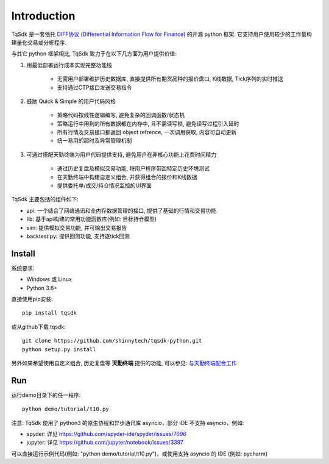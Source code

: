 Introduction
=================================================

TqSdk 是一套依托 `DIFF协议 (Differential Information Flow for Finance) <https://doc.shinnytech.com/diff/latest/index.html>`_ 的开源 python 框架. 它支持用户使用较少的工作量构建量化交易或分析程序.

与其它 python 框架相比, TqSdk 致力于在以下几方面为用户提供价值:

1. 用最低部署运行成本实现完整功能栈

    * 无需用户部署维护历史数据库, 直接提供所有期货品种的报价盘口, K线数据, Tick序列的实时推送
    * 支持通过CTP接口发送交易指令

2. 鼓励 Quick & Simple 的用户代码风格

    * 策略代码按线性逻辑编写, 避免复杂的回调函数/状态机
    * 策略运行中用到的所有数据都在内存中, 且不需读写锁, 避免读写过程引入延时
    * 所有行情及交易接口都返回 object refrence, 一次调用获取, 内容可自动更新
    * 统一易用的超时及异常管理机制

3. 可通过搭配天勤终端为用户代码提供支持, 避免用户在非核心功能上花费时间精力

    * 通过历史复盘及模拟交易功能, 将用户程序带回特定历史环境测试
    * 在天勤终端中构建自定义组合, 并获得组合的报价和K线数据
    * 提供委托单/成交/持仓情况监控的UI界面


TqSdk 主要包括的组件如下:

* api: 一个结合了网络通讯和全内存数据管理的接口, 提供了基础的行情和交易功能
* lib: 基于api构建的常用功能函数库(例如: 目标持仓模型)
* sim: 提供模拟交易功能, 并可输出交易报告
* backtest.py: 提供回测功能, 支持逐tick回测


Install
-------------------------------------------------
系统要求:

* Windows 或 Linux
* Python 3.6+

直接使用pip安装::

    pip install tqsdk

或从github下载 tqsdk::

    git clone https://github.com/shinnytech/tqsdk-python.git
    python setup.py install

另外如果希望使用自定义组合, 历史复盘等 **天勤终端** 提供的功能, 可以参见: `与天勤终端配合工作 <https://doc.shinnytech.com/pysdk/latest/tq/index.html>`_


Run
-------------------------------------------------
运行demo目录下的任一程序::

    python demo/tutorial/t10.py

注意: TqSdk 使用了 python3 的原生协程和异步通讯库 asyncio，部分 IDE 不支持 asyncio，例如:

* spyder: 详见 https://github.com/spyder-ide/spyder/issues/7096
* jupyter: 详见 https://github.com/jupyter/notebook/issues/3397

可以直接运行示例代码(例如: "python demo/tutorial/t10.py")，或使用支持 asyncio 的 IDE (例如: pycharm)
